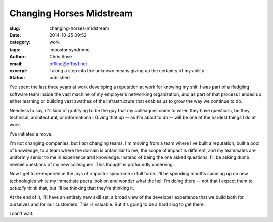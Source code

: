 Changing Horses Midstream
#########################################################################
:slug: changing-horses-midstream
:date: 2014-10-25 09:52
:category: work
:tags: impostor syndrome
:author: Chris Rose
:email: offline@offby1.net
:excerpt: Taking a step into the unknown means giving up the certainty of my ability
:status: published

I've spent the last three years at work developing a reputation at
work for knowing my shit. I was part of a fledgling software team
inside the vast machine of my employer's networking organization, and
as part of that process I ended up either learning or building vast
swathes of the infrastructure that enables us to grow the way we
continue to do.

Needless to say, it's kind of gratifying to be the guy that my
colleagues come to when they have questions, be they technical,
architectural, or informational. Giving that up -- as I'm about to do
-- will be one of the hardest things I do at work.

I've initiated a move.

I'm not changing companies, but I *am* changing teams. I'm moving from
a team where I've built a reputation, built a pool of knowledge, to a
team where the domain is unfamiliar to me, the scope of impact is
different, and my teammates are uniformly senior to me in experience
and knowledge. Instead of being the one asked questions, I'll be
asking dumb newbie questions of my new colleagues. This thought is
profoundly unnerving.

Now I get to re-experience the joys of impostor syndrome in full
force. I'll be spending months spinning up on new technologies while
my immediate peers look on and wonder what the hell I'm doing there --
not that I expect them to *actually* think that, but I'll be thinking
that they're thinking it.

At the end of it, I'll have an entirely new skill set, a broad view of
the developer experience that we build both for ourselves and for our
customers. This is valuable. But it's going to be a hard slog to get
there.

I can't wait.
